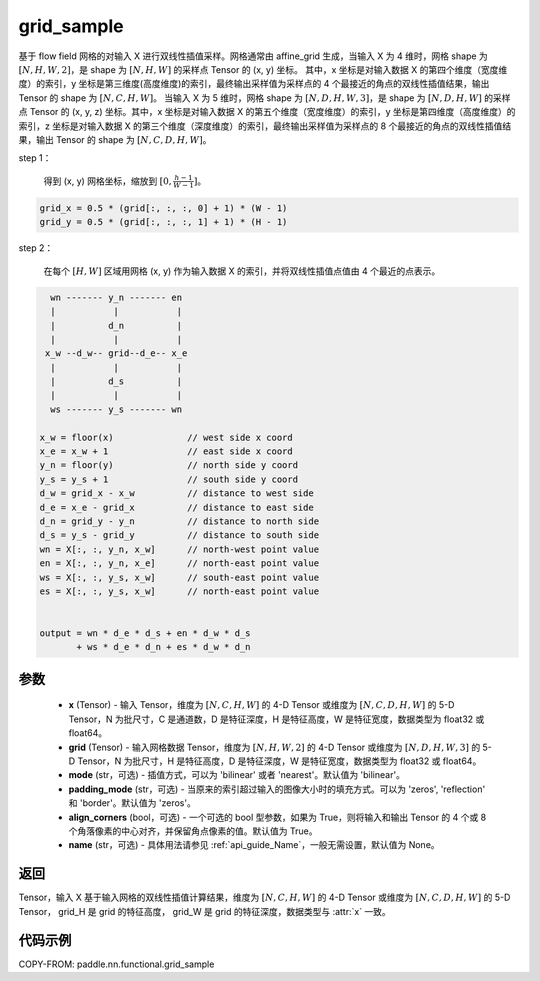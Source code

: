 .. _cn_api_paddle_nn_functional_grid_sample:

grid_sample
-------------------------------

.. py:function::  paddle.nn.functional.grid_sample(x, grid, mode='bilinear', padding_mode='zeros', align_corners=True, name=None)




基于 flow field 网格的对输入 X 进行双线性插值采样。网格通常由 affine_grid 生成，当输入 X 为 4 维时，网格 shape 为 :math:`[N, H, W, 2]`，是 shape 为 :math:`[N, H, W]` 的采样点 Tensor 的 (x, y) 坐标。
其中，x 坐标是对输入数据 X 的第四个维度（宽度维度）的索引，y 坐标是第三维度(高度维度)的索引，最终输出采样值为采样点的 4 个最接近的角点的双线性插值结果，输出 Tensor 的 shape 为 :math:`[N, C, H, W]`。
当输入 X 为 5 维时，网格 shape 为 :math:`[N, D, H, W, 3]`，是 shape 为 :math:`[N, D, H, W]` 的采样点 Tensor 的 (x, y, z) 坐标。其中，x 坐标是对输入数据 X 的第五个维度（宽度维度）的索引，y 坐标是第四维度（高度维度）的索引，z 坐标是对输入数据 X 的第三个维度（深度维度）的索引，最终输出采样值为采样点的 8 个最接近的角点的双线性插值结果，输出 Tensor 的 shape 为 :math:`[N, C, D, H, W]`。

step 1：

  得到 (x, y) 网格坐标，缩放到 :math:`[0, \frac{h-1}{W-1}]`。

.. code-block:: text

  grid_x = 0.5 * (grid[:, :, :, 0] + 1) * (W - 1)
  grid_y = 0.5 * (grid[:, :, :, 1] + 1) * (H - 1)

step 2：

  在每个 :math:`[H, W]` 区域用网格 (x, y) 作为输入数据 X 的索引，并将双线性插值点值由 4 个最近的点表示。

.. code-block:: text

      wn ------- y_n ------- en
      |           |           |
      |          d_n          |
      |           |           |
     x_w --d_w-- grid--d_e-- x_e
      |           |           |
      |          d_s          |
      |           |           |
      ws ------- y_s ------- wn

    x_w = floor(x)              // west side x coord
    x_e = x_w + 1               // east side x coord
    y_n = floor(y)              // north side y coord
    y_s = y_s + 1               // south side y coord
    d_w = grid_x - x_w          // distance to west side
    d_e = x_e - grid_x          // distance to east side
    d_n = grid_y - y_n          // distance to north side
    d_s = y_s - grid_y          // distance to south side
    wn = X[:, :, y_n, x_w]      // north-west point value
    en = X[:, :, y_n, x_e]      // north-east point value
    ws = X[:, :, y_s, x_w]      // south-east point value
    es = X[:, :, y_s, x_w]      // north-east point value


    output = wn * d_e * d_s + en * d_w * d_s
           + ws * d_e * d_n + es * d_w * d_n

参数
::::::::::::

  - **x** (Tensor) - 输入 Tensor，维度为 :math:`[N, C, H, W]` 的 4-D Tensor 或维度为 :math:`[N, C, D, H, W]` 的 5-D Tensor，N 为批尺寸，C 是通道数，D 是特征深度，H 是特征高度，W 是特征宽度，数据类型为 float32 或 float64。
  - **grid** (Tensor) - 输入网格数据 Tensor，维度为 :math:`[N, H, W, 2]` 的 4-D Tensor 或维度为 :math:`[N, D, H, W, 3]` 的 5-D Tensor，N 为批尺寸，H 是特征高度，D 是特征深度，W 是特征宽度，数据类型为 float32 或 float64。
  - **mode** (str，可选) - 插值方式，可以为 'bilinear' 或者 'nearest'。默认值为 'bilinear'。
  - **padding_mode** (str，可选) - 当原来的索引超过输入的图像大小时的填充方式。可以为 'zeros', 'reflection' 和 'border'。默认值为 'zeros'。
  - **align_corners** (bool，可选) - 一个可选的 bool 型参数，如果为 True，则将输入和输出 Tensor 的 4 个或 8 个角落像素的中心对齐，并保留角点像素的值。默认值为 True。
  - **name** (str，可选) - 具体用法请参见 :ref:`api_guide_Name`，一般无需设置，默认值为 None。

返回
::::::::::::

Tensor，输入 X 基于输入网格的双线性插值计算结果，维度为 :math:`[N, C, H, W]` 的 4-D Tensor 或维度为 :math:`[N, C, D, H, W]` 的 5-D Tensor， grid_H 是 grid 的特征高度， grid_W 是 grid 的特征深度，数据类型与 :attr:`x` 一致。


代码示例
::::::::::::

COPY-FROM: paddle.nn.functional.grid_sample
